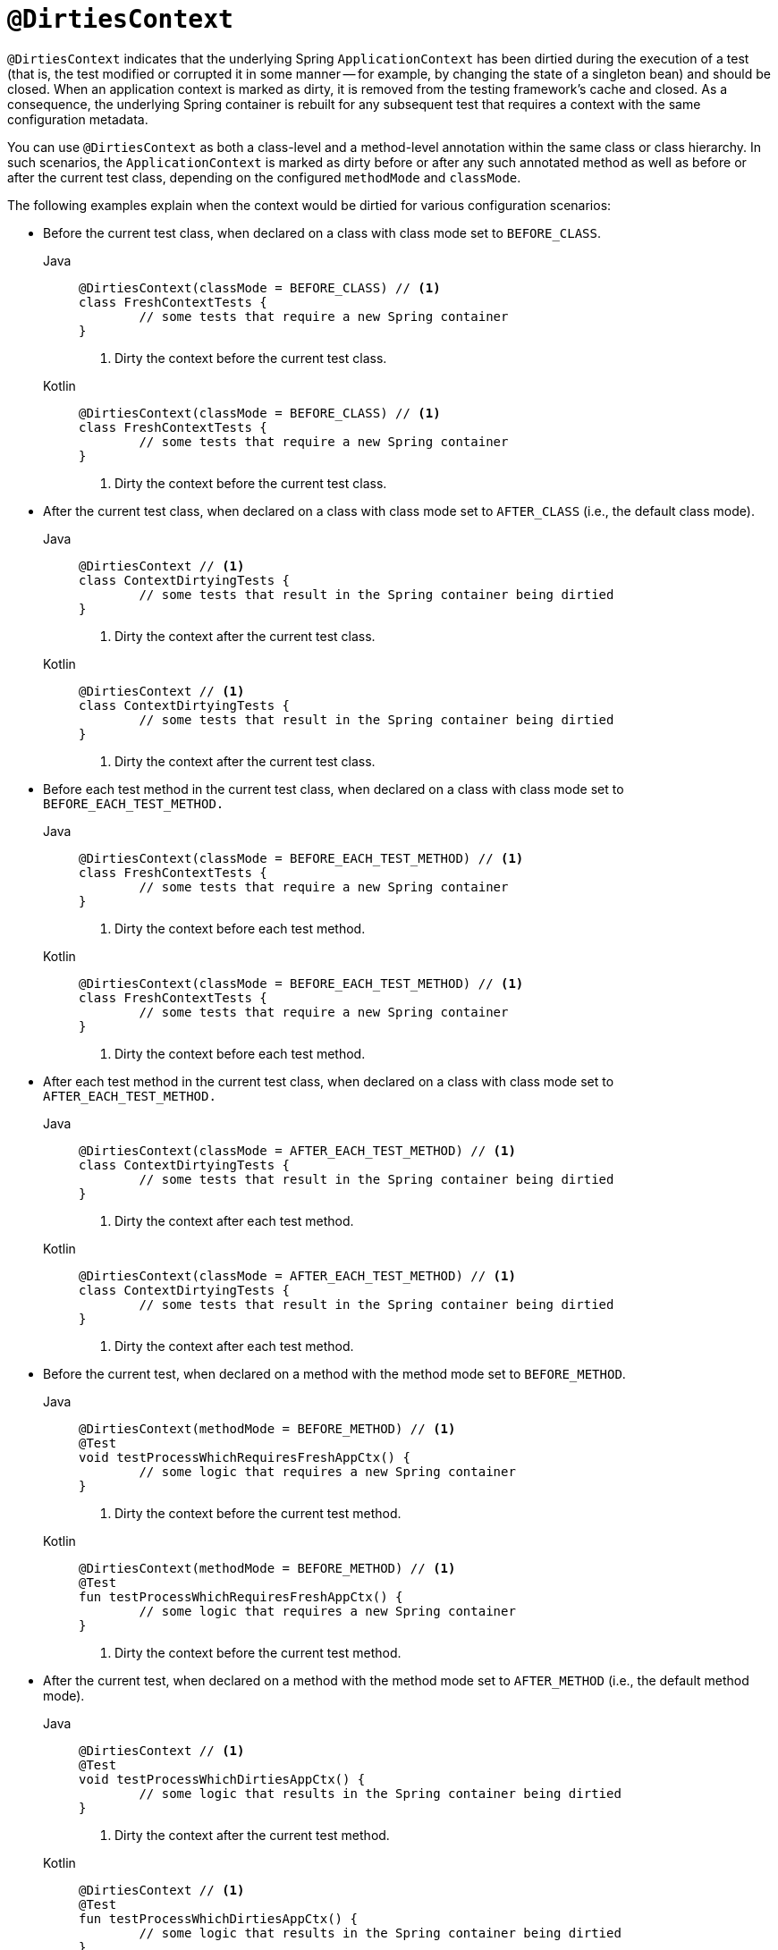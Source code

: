 [[spring-testing-annotation-dirtiescontext]]
= `@DirtiesContext`

`@DirtiesContext` indicates that the underlying Spring `ApplicationContext` has been
dirtied during the execution of a test (that is, the test modified or corrupted it in
some manner -- for example, by changing the state of a singleton bean) and should be
closed. When an application context is marked as dirty, it is removed from the testing
framework's cache and closed. As a consequence, the underlying Spring container is
rebuilt for any subsequent test that requires a context with the same configuration
metadata.

You can use `@DirtiesContext` as both a class-level and a method-level annotation within
the same class or class hierarchy. In such scenarios, the `ApplicationContext` is marked
as dirty before or after any such annotated method as well as before or after the current
test class, depending on the configured `methodMode` and `classMode`.

The following examples explain when the context would be dirtied for various
configuration scenarios:

* Before the current test class, when declared on a class with class mode set to
`BEFORE_CLASS`.
+
[tabs]
======
Java::
+
[source,java,indent=0,subs="verbatim,quotes",role="primary"]
----
	@DirtiesContext(classMode = BEFORE_CLASS) // <1>
	class FreshContextTests {
		// some tests that require a new Spring container
	}
----
<1> Dirty the context before the current test class.
+
Kotlin::
+
[source,kotlin,indent=0,subs="verbatim,quotes",role="secondary"]
----
	@DirtiesContext(classMode = BEFORE_CLASS) // <1>
	class FreshContextTests {
		// some tests that require a new Spring container
	}
----
<1> Dirty the context before the current test class.
======

* After the current test class, when declared on a class with class mode set to
`AFTER_CLASS` (i.e., the default class mode).
+
[tabs]
======
Java::
+
[source,java,indent=0,subs="verbatim,quotes",role="primary"]
----
	@DirtiesContext // <1>
	class ContextDirtyingTests {
		// some tests that result in the Spring container being dirtied
	}
----
<1> Dirty the context after the current test class.
+
Kotlin::
+
[source,kotlin,indent=0,subs="verbatim,quotes",role="secondary"]
----
	@DirtiesContext // <1>
	class ContextDirtyingTests {
		// some tests that result in the Spring container being dirtied
	}
----
<1> Dirty the context after the current test class.
======


* Before each test method in the current test class, when declared on a class with class
mode set to `BEFORE_EACH_TEST_METHOD.`
+
[tabs]
======
Java::
+
[source,java,indent=0,subs="verbatim,quotes",role="primary"]
----
	@DirtiesContext(classMode = BEFORE_EACH_TEST_METHOD) // <1>
	class FreshContextTests {
		// some tests that require a new Spring container
	}
----
<1> Dirty the context before each test method.
+
Kotlin::
+
[source,kotlin,indent=0,subs="verbatim,quotes",role="secondary"]
----
	@DirtiesContext(classMode = BEFORE_EACH_TEST_METHOD) // <1>
	class FreshContextTests {
		// some tests that require a new Spring container
	}
----
<1> Dirty the context before each test method.
======


* After each test method in the current test class, when declared on a class with class
mode set to `AFTER_EACH_TEST_METHOD.`
+
[tabs]
======
Java::
+
[source,java,indent=0,subs="verbatim,quotes",role="primary"]
----
	@DirtiesContext(classMode = AFTER_EACH_TEST_METHOD) // <1>
	class ContextDirtyingTests {
		// some tests that result in the Spring container being dirtied
	}
----
<1> Dirty the context after each test method.
+
Kotlin::
+
[source,kotlin,indent=0,subs="verbatim,quotes",role="secondary"]
----
	@DirtiesContext(classMode = AFTER_EACH_TEST_METHOD) // <1>
	class ContextDirtyingTests {
		// some tests that result in the Spring container being dirtied
	}
----
<1> Dirty the context after each test method.
======


* Before the current test, when declared on a method with the method mode set to
`BEFORE_METHOD`.
+
[tabs]
======
Java::
+
[source,java,indent=0,subs="verbatim,quotes",role="primary"]
----
	@DirtiesContext(methodMode = BEFORE_METHOD) // <1>
	@Test
	void testProcessWhichRequiresFreshAppCtx() {
		// some logic that requires a new Spring container
	}
----
<1> Dirty the context before the current test method.
+
Kotlin::
+
[source,kotlin,indent=0,subs="verbatim,quotes",role="secondary"]
----
	@DirtiesContext(methodMode = BEFORE_METHOD) // <1>
	@Test
	fun testProcessWhichRequiresFreshAppCtx() {
		// some logic that requires a new Spring container
	}
----
<1> Dirty the context before the current test method.
======

* After the current test, when declared on a method with the method mode set to
`AFTER_METHOD` (i.e., the default method mode).
+
[tabs]
======
Java::
+
[source,java,indent=0,subs="verbatim,quotes",role="primary"]
----
	@DirtiesContext // <1>
	@Test
	void testProcessWhichDirtiesAppCtx() {
		// some logic that results in the Spring container being dirtied
	}
----
<1> Dirty the context after the current test method.
+
Kotlin::
+
[source,kotlin,indent=0,subs="verbatim,quotes",role="secondary"]
----
	@DirtiesContext // <1>
	@Test
	fun testProcessWhichDirtiesAppCtx() {
		// some logic that results in the Spring container being dirtied
	}
----
<1> Dirty the context after the current test method.
======


If you use `@DirtiesContext` in a test whose context is configured as part of a context
hierarchy with `@ContextHierarchy`, you can use the `hierarchyMode` flag to control how
the context cache is cleared. By default, an exhaustive algorithm is used to clear the
context cache, including not only the current level but also all other context
hierarchies that share an ancestor context common to the current test. All
`ApplicationContext` instances that reside in a sub-hierarchy of the common ancestor
context are removed from the context cache and closed. If the exhaustive algorithm is
overkill for a particular use case, you can specify the simpler current level algorithm,
as the following example shows.

[tabs]
======
Java::
+
[source,java,indent=0,subs="verbatim,quotes",role="primary"]
----
	@ContextHierarchy({
		@ContextConfiguration("/parent-config.xml"),
		@ContextConfiguration("/child-config.xml")
	})
	class BaseTests {
		// class body...
	}

	class ExtendedTests extends BaseTests {

		@Test
		@DirtiesContext(hierarchyMode = CURRENT_LEVEL) // <1>
		void test() {
			// some logic that results in the child context being dirtied
		}
	}
----
<1> Use the current-level algorithm.

Kotlin::
+
[source,kotlin,indent=0,subs="verbatim,quotes",role="secondary"]
----
	@ContextHierarchy(
		ContextConfiguration("/parent-config.xml"),
		ContextConfiguration("/child-config.xml"))
	open class BaseTests {
		// class body...
	}

	class ExtendedTests : BaseTests() {

		@Test
		@DirtiesContext(hierarchyMode = CURRENT_LEVEL) // <1>
		fun test() {
			// some logic that results in the child context being dirtied
		}
	}
----
<1> Use the current-level algorithm.
======


For further details regarding the `EXHAUSTIVE` and `CURRENT_LEVEL` algorithms, see the
{api-spring-framework}/test/annotation/DirtiesContext.HierarchyMode.html[`DirtiesContext.HierarchyMode`]
javadoc.

